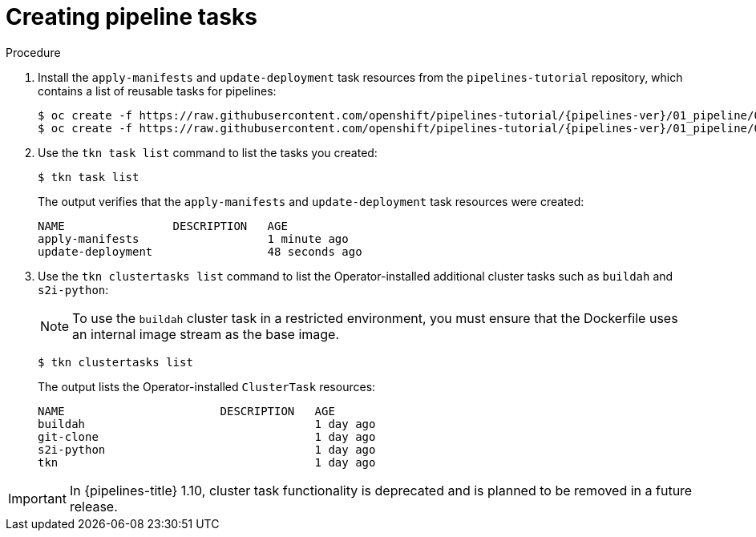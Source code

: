 // This module is included in the following assembly:
//
// *openshift_pipelines/creating-applications-with-cicd-pipelines.adoc

:_mod-docs-content-type: PROCEDURE
[id="creating-pipeline-tasks_{context}"]
= Creating pipeline tasks

[discrete]
.Procedure

. Install the `apply-manifests` and `update-deployment` task resources from the `pipelines-tutorial` repository, which contains a list of reusable tasks for pipelines:
+
[source,terminal,subs="attributes+"]
----
$ oc create -f https://raw.githubusercontent.com/openshift/pipelines-tutorial/{pipelines-ver}/01_pipeline/01_apply_manifest_task.yaml
$ oc create -f https://raw.githubusercontent.com/openshift/pipelines-tutorial/{pipelines-ver}/01_pipeline/02_update_deployment_task.yaml
----

. Use the `tkn task list` command to list the tasks you created:
+
[source,terminal]
----
$ tkn task list
----
+
The output verifies that the `apply-manifests` and `update-deployment` task resources were created:
+
[source,terminal]
----
NAME                DESCRIPTION   AGE
apply-manifests                   1 minute ago
update-deployment                 48 seconds ago
----

. Use the `tkn clustertasks list` command to list the Operator-installed additional cluster tasks such as `buildah` and `s2i-python`:
+
[NOTE]
====
To use the `buildah` cluster task in a restricted environment, you must ensure that the Dockerfile uses an internal image stream as the base image.
====
+
[source,terminal]
----
$ tkn clustertasks list
----
+
The output lists the Operator-installed `ClusterTask` resources:
+
[source,terminal]
----
NAME                       DESCRIPTION   AGE
buildah                                  1 day ago
git-clone                                1 day ago
s2i-python                               1 day ago
tkn                                      1 day ago
----

[IMPORTANT]
====
In {pipelines-title} 1.10, cluster task functionality is deprecated and is planned to be removed in a future release.
====